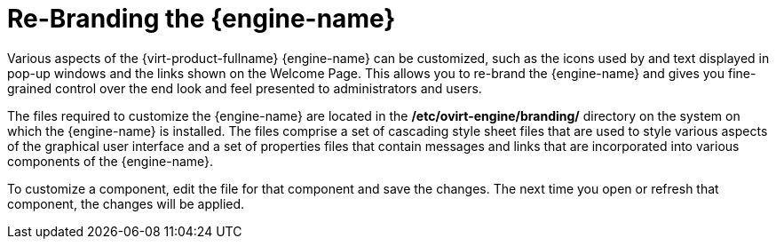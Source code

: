 :_content-type: PROCEDURE
[id="Re-Branding_the_Manager1"]
= Re-Branding the {engine-name}

Various aspects of the {virt-product-fullname} {engine-name} can be customized, such as the icons used by and text displayed in pop-up windows and the links shown on the Welcome Page. This allows you to re-brand the {engine-name} and gives you fine-grained control over the end look and feel presented to administrators and users.

The files required to customize the {engine-name} are located in the */etc/ovirt-engine/branding/* directory on the system on which the {engine-name} is installed. The files comprise a set of cascading style sheet files that are used to style various aspects of the graphical user interface and a set of properties files that contain messages and links that are incorporated into various components of the {engine-name}.

To customize a component, edit the file for that component and save the changes. The next time you open or refresh that component, the changes will be applied.

